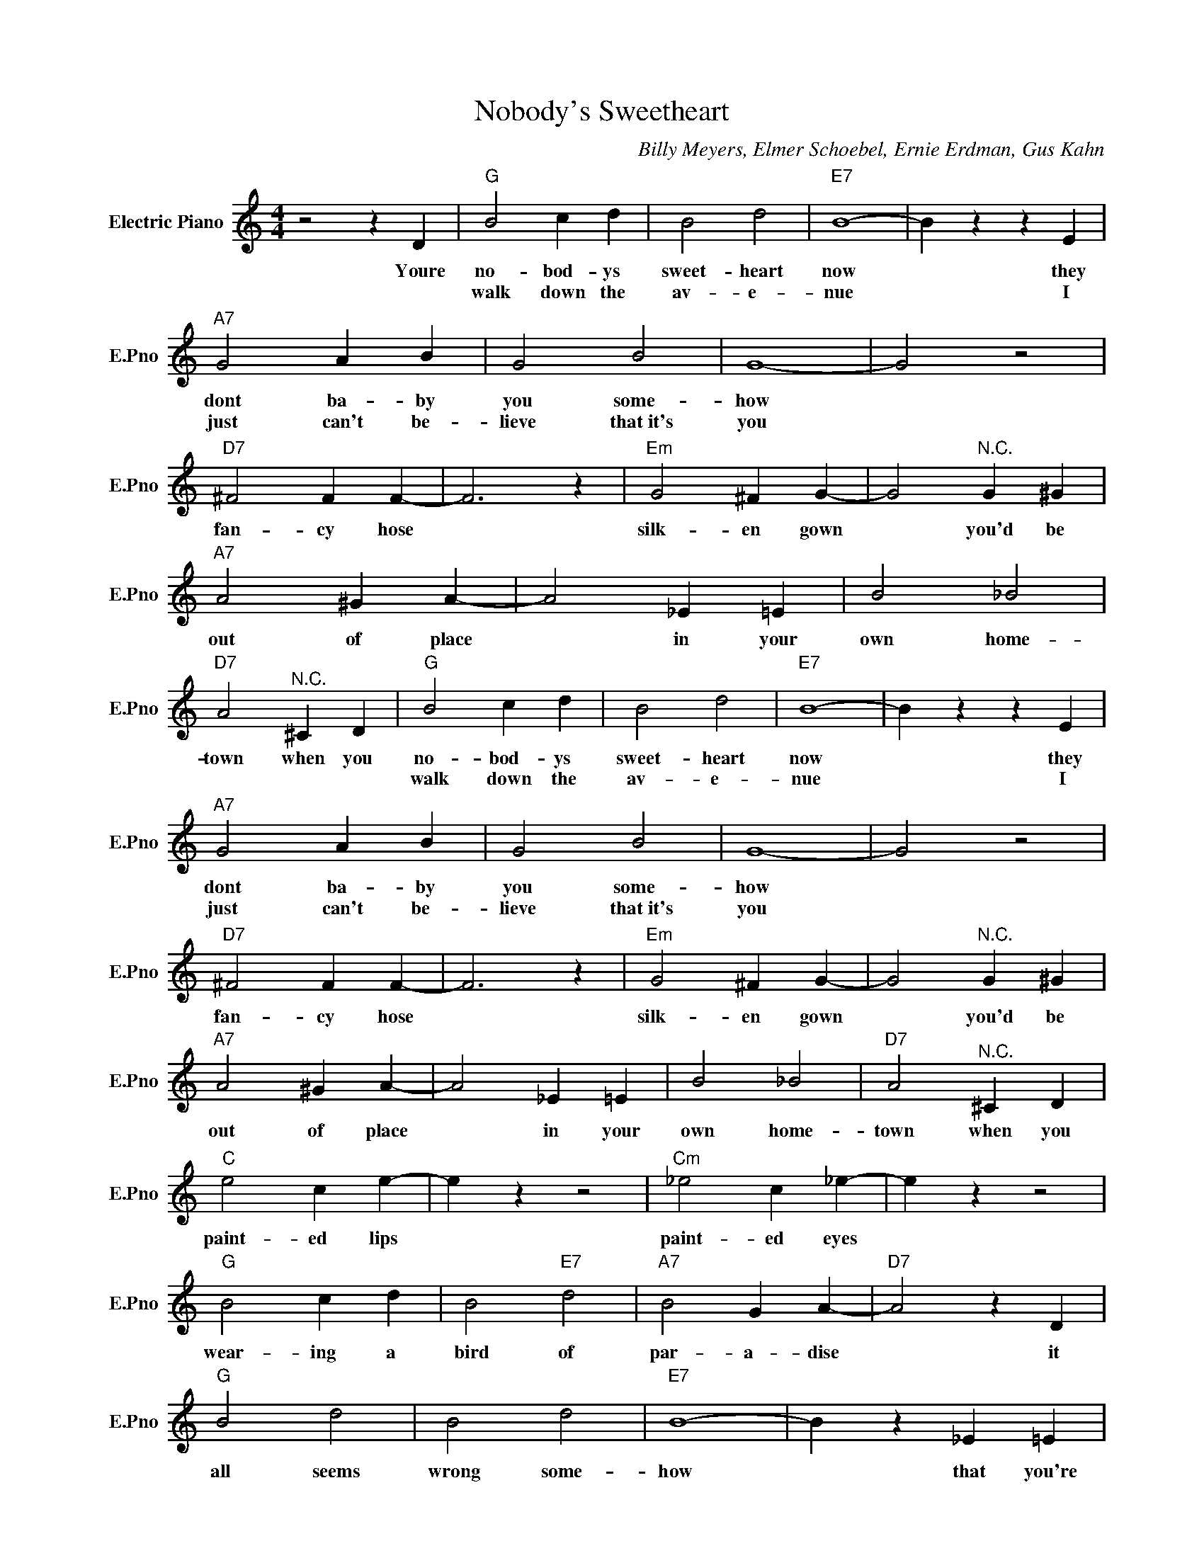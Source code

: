 X:1
T:Nobody's Sweetheart
C:Billy Meyers, Elmer Schoebel, Ernie Erdman, Gus Kahn
L:1/4
M:4/4
I:linebreak $
K:C
V:1 treble nm="Electric Piano" snm="E.Pno"
V:1
 z2 z D |"G" B2 c d | B2 d2 |"E7" B4- | B z z E |$"A7" G2 A B | G2 B2 | G4- | G2 z2 |$ %9
w: Youre|no- bod- ys|sweet- heart|now|* they|dont ba- by|you some-|how||
w: |walk down the|av- e-|nue|* I|just can't be-|lieve that~it's|you||
"D7" ^F2 F F- | F3 z |"Em" G2 ^F G- | G2"^N.C." G ^G |$"A7" A2 ^G A- | A2 _E =E | B2 _B2 | %16
w: fan- cy hose||silk- en gown|* you'd be|out of place|* in your|own home-|
w: |||||||
"D7" A2"^N.C." ^C D |"G" B2 c d | B2 d2 |"E7" B4- | B z z E |$"A7" G2 A B | G2 B2 | G4- | G2 z2 |$ %25
w: town when you|no- bod- ys|sweet- heart|now|* they|dont ba- by|you some-|how||
w: |walk down the|av- e-|nue|* I|just can't be-|lieve that~it's|you||
"D7" ^F2 F F- | F3 z |"Em" G2 ^F G- | G2"^N.C." G ^G |$"A7" A2 ^G A- | A2 _E =E | B2 _B2 | %32
w: fan- cy hose||silk- en gown|* you'd be|out of place|* in your|own home-|
w: |||||||
"D7" A2"^N.C." ^C D |$"C" e2 c e- | e z z2 |"Cm" _e2 c _e- | e z z2 |$"G" B2 c d | B2"E7" d2 | %39
w: town when you|paint- ed lips||paint- ed eyes||wear- ing a|bird of|
w: |||||||
"A7" B2 G A- |"D7" A2 z D |$"G" B2 d2 | B2 d2 |"E7" B4- | B z _E =E |$"Am" c2 d c | B2"D7" A2 | %47
w: par- a- dise|* it|all seems|wrong some-|how|* that you're|no- bod- y's|sweet- heart|
w: ||||||||
"G" G4- | G3 z | %49
w: now||
w: ||
